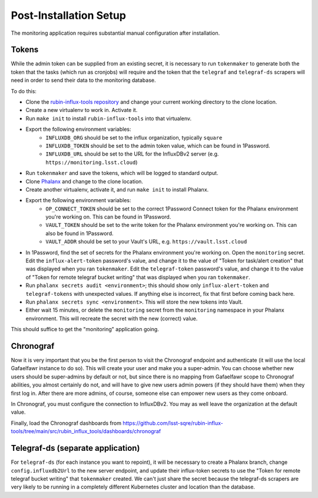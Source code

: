 #######################
Post-Installation Setup
#######################

The monitoring application requires substantial manual configuration after installation.

Tokens
======

While the admin token can be supplied from an existing secret, it is necessary to run ``tokenmaker`` to generate both the token that the tasks (which run as cronjobs) will require and the token that the ``telegraf`` and ``telegraf-ds`` scrapers will need in order to send their data to the monitoring database.

To do this:

* Clone the `rubin-influx-tools repository <https://github.com/lsst-sqre/rubin-influx-tools>`__ and change your current working directory to the clone location.
* Create a new virtualenv to work in.  Activate it.
* Run ``make init`` to install ``rubin-influx-tools`` into that virtualenv.
* Export the following environment variables:
   * ``INFLUXDB_ORG`` should be set to the influx organization, typically ``square``
   * ``INFLUXDB_TOKEN`` should be set to the admin token value, which can be found in 1Password.
   * ``INFLUXDB_URL`` should be set to the URL for the InfluxDBv2 server (e.g. ``https://monitoring.lsst.cloud``)
* Run ``tokenmaker`` and save the tokens, which will be logged to standard output.
* Clone `Phalanx <https://github.com/lsst-sqre/rubin-influx-tools>`__ and change to the clone location.
* Create another virtualenv, activate it, and run ``make init`` to install Phalanx.
* Export the following environment variables:
   * ``OP_CONNECT_TOKEN`` should be set to the correct 1Password Connect token for the Phalanx environment you're working on.  This can be found in 1Password.
   * ``VAULT_TOKEN`` should be set to the write token for the Phalanx environment you're working on.  This can also be found in 1Password.
   * ``VAULT_ADDR`` should be set to your Vault's URL, e.g. ``https://vault.lsst.cloud``
* In 1Password, find the set of secrets for the Phalanx environment you're working on.  Open the ``monitoring`` secret.  Edit the ``influx-alert-token`` password's value, and change it to the value of "Token for task/alert creation" that was displayed when you ran ``tokenmaker``.  Edit the ``telegraf-token`` password's value, and change it to the value of "Token for remote telegraf bucket writing" that was displayed when you ran ``tokenmaker``.
* Run ``phalanx secrets audit <environment>``; this should show only ``influx-alert-token`` and ``telegraf-tokens`` with unexpected values.  If anything else is incorrect, fix that first before coming back here.
* Run ``phalanx secrets sync <environment>``.  This will store the new tokens into Vault.
* Either wait 15 minutes, or delete the ``monitoring`` secret from the ``monitoring`` namespace in your Phalanx environment.  This will recreate the secret with the new (correct) value.

This should suffice to get the "monitoring" application going.

Chronograf
==========

Now it is very important that you be the first person to visit the Chronograf endpoint and authenticate (it will use the local Gafaelfawr instance to do so).
This will create your user and make you a super-admin.
You can choose whether new users should be super-admins by default or not, but since there is no mapping from Gafaelfawr scope to Chronograf abilities, you almost certainly do not, and will have to give new users admin powers (if they should have them) when they first log in.
After there are more admins, of course, someone else can empower new users as they come onboard.

In Chronograf, you must configure the connection to InfluxDBv2.
You may as well leave the organization at the default value.

Finally, load the Chronograf dashboards from https://github.com/lsst-sqre/rubin-influx-tools/tree/main/src/rubin_influx_tools/dashboards/chronograf

Telegraf-ds (separate application)
==================================

For ``telegraf-ds`` (for each instance you want to repoint), it will be necessary to create a Phalanx branch, change ``config.influxdb2Url`` to the new server endpoint, and update their influx-token secrets to use the "Token for remote telegraf bucket writing" that ``tokenmaker`` created.
We can't just share the secret because the telegraf-ds scrapers are very likely to be running in a completely different Kubernetes cluster and location than the database.
